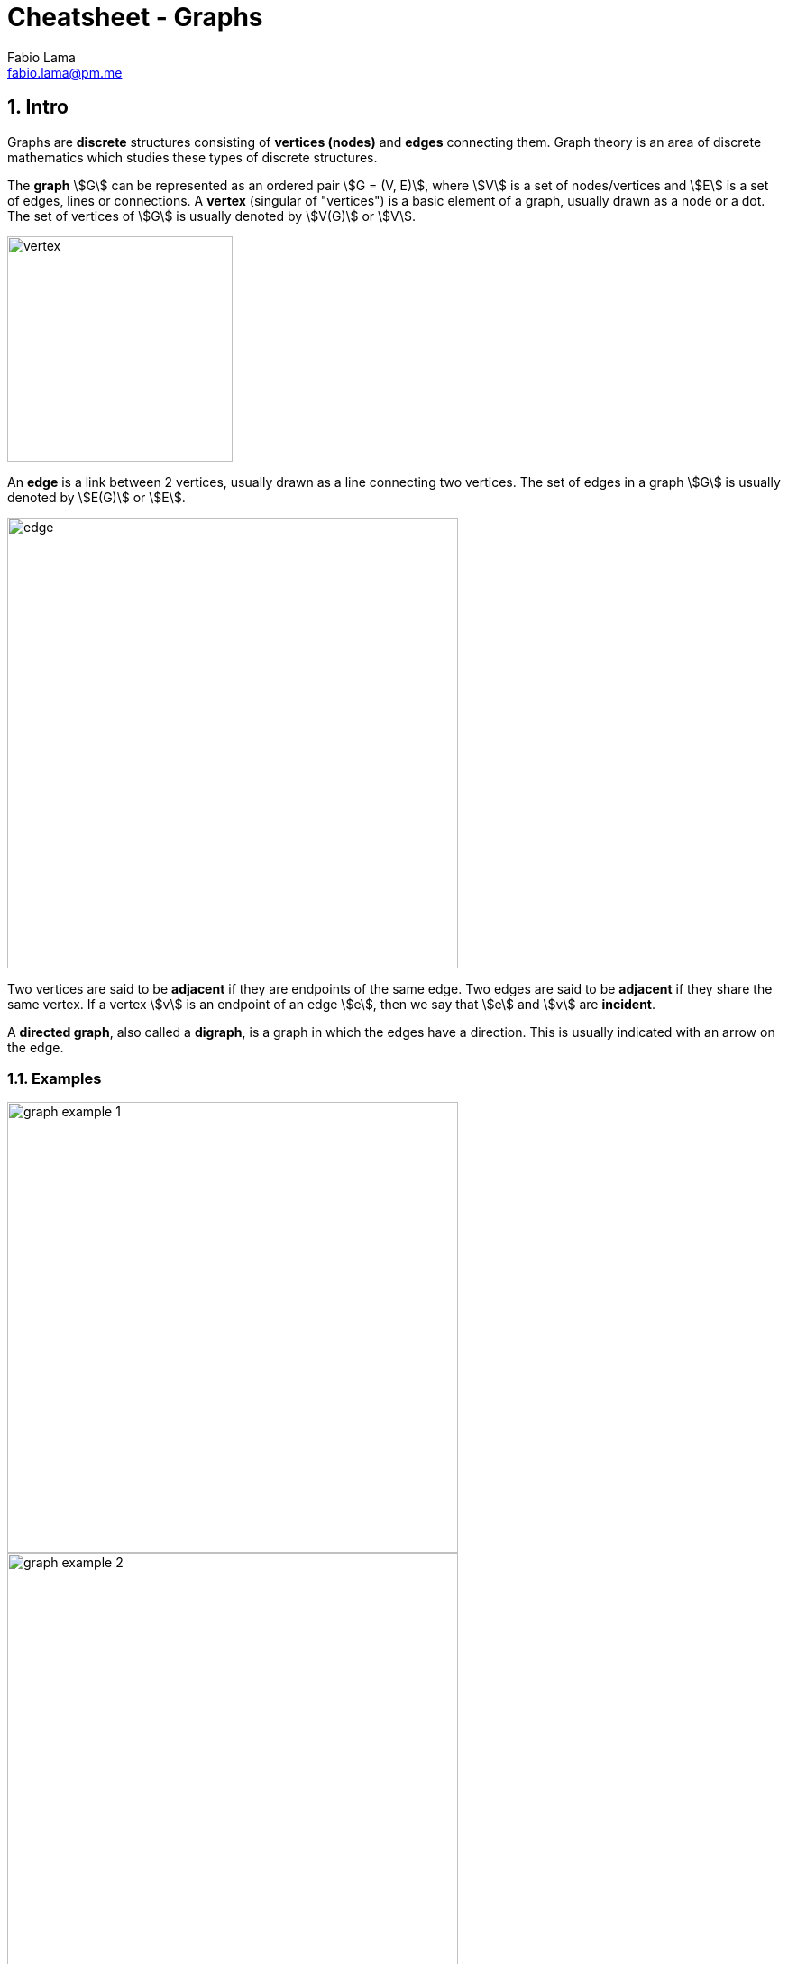 = Cheatsheet - Graphs
Fabio Lama <fabio.lama@pm.me>
:description: Module: CM1020- Discrete Mathematics, started 25. October 2022
:doctype: article
:sectnums: 4
:stem:

== Intro

Graphs are **discrete** structures consisting of **vertices (nodes)** and
**edges** connecting them. Graph theory is an area of discrete mathematics which
studies these types of discrete structures.

The **graph** stem:[G] can be represented as an ordered pair stem:[G = (V, E)],
where stem:[V] is a set of nodes/vertices and stem:[E] is a set of edges, lines
or connections. A **vertex** (singular of "vertices") is a basic element of a graph,
usually drawn as a node or a dot. The set of vertices of stem:[G] is usually
denoted by stem:[V(G)] or stem:[V].

image::./assets/vertex.png[align=center, width=250]

An **edge** is a link between 2 vertices, usually drawn as a line connecting two
vertices. The set of edges in a graph stem:[G] is usually denoted by stem:[E(G)]
or stem:[E].

image::./assets/edge.png[align=center, width=500]

Two vertices are said to be **adjacent** if they are endpoints of the same edge.
Two edges are said to be **adjacent** if they share the same vertex. If a vertex
stem:[v] is an endpoint of an edge stem:[e], then we say that stem:[e] and
stem:[v] are **incident**.

A **directed graph**, also called a **digraph**, is a graph in which the edges
have a direction. This is usually indicated with an arrow on the edge.

=== Examples

image::./assets/graph_example_1.png[align=center, width=500]

image::./assets/graph_example_2.png[align=center, width=500]

And an example of a directed graph:

image::./assets/graph_example_3.png[align=center, width=500]

== Concepts

=== Walk

A **walk** is a sequence of vertices and edges of a graph were vertices and
edges can be repeated. A **walk of length k** in a graph is a succession of
stem:[k] (not necessarily different) edges of the form stem:[uv, vw, wx, ...,
yz].

image::./assets/graph_walk.png[align=center, width=600]

=== Trail

A **trail** is a walk in which no edge is repeated. In a trail, vertices can be
repeated but no edge is ever repeated. For example, stem:[e1, e2, e3, e5, e6]
is a trail:

image::./assets/graph_trail.png[align=center, width=350]

=== Circuit

A **circuit** is a closed trail. Circuits can have repeated vertices only. For
example, stem:[e7,e6, e8, e3, e2, e1] is a circuit:

image::./assets/graph_circuit.png[align=center, width=350]

=== Path

A **path** is a trail in which neither vertices nor edges are repeated.

=== Cycle

A **cycle** is a closed path, consisting of edges and vertices where a vertex is
reachable from itself.

image::./assets/graph_cycle.png[align=center, width=500]

=== Eulerian Path

A **Eulerian path** in a graph is a path that uses each edge precisely once. If
such a path exists, the graph is called **traversable**.

image::./assets/graph_euler_path.png[align=center, width=550]

=== Hamiltonian Path, Cycle & Graph

A **Hamiltonian path** (also called a _traceable path_) is a path that visits
each vertex exactly once. A **Hamiltonian cycle** is a cycle that visits each
vertex exactly once (except for the starting vertex, which is visited once at
the start and once again at the end).

image::./assets/graph_hamiltonian_cycle.png[align=center, width=450]

A graph that contains a Hamiltonian cycle is called a **Hamiltonian graph**. Any
Hamiltonian cycle can be converted to a Hamiltonian path by removing one of its
edges.

=== Connectivity

An **undirected** graph is **connected** if you can get from **any node to any other**
by following a **sequence of edges**. Or, **any two nodes** are **connected** by a path.

image::./assets/graph_connectivity.png[align=center, width=350]

A directed graph is **strongly connected** if there is a **directed path** from
any node to any other node.

image::./assets/graph_strong_connectivity.png[align=center, width=400]

=== Transitive Close

Given a digraph stem:[G], the transitive closure of stem:[G] is the digraph
stem:[G^**] such that stem:[G^**] has the same vertices as stem:[G]. If
stem:[G] has a directed path from stem:[u] to stem:[v] (stem:[u != v]),
stem:[G^**] has a directed edge from stem:[u] to stem:[v].

image::./assets/graph_transitive_closure.png[align=center, width=650]

== Degree of a Vertex

The degree of a vertex is the number of edges incident on stem:[v]. A loop
contributes **twice** to the degree. An **isolated vertex** has a degree of
stem:[0].

image::./assets/degree_vertex.png[align=center, width=400]

In the case of directed graphs, stem:["In-deg"(v)] is the number of edges for
which stem:[v] is the terminal vertex. stem:["Out-deg"(v)] is the number of
edges for which stem:[v] is the initial vertex.

And the degree stem:["deg"(v)] is:

[stem]
++++
"deg"(v) = "Out-deg"(v) + "In-deg"(v)
++++

A loop contributes **twice** to the degree as it contributes stem:[1] to both
in-degree and out-degree.

image::./assets/degree_in_out_vertex.png[align=center, width=400]

=== Degree Sequence

Given an undirected graph stem:[G], a **degree sequence** is a **monotonic
non-increasing** sequence of the vertex degrees of all the vertices of stem:[G].
The **sum of the degree sequence** of a graph is always **even**.

image::./assets/degree_sequence.png[align=center, width=450]

Given a graph stem:[G], the sum of the degree sequence of stem:[G] is twice the
number of edges in stem:[G].

[stem]
++++
"Number of edges of "G = ("sum of degree sequences of " G)/2
++++
